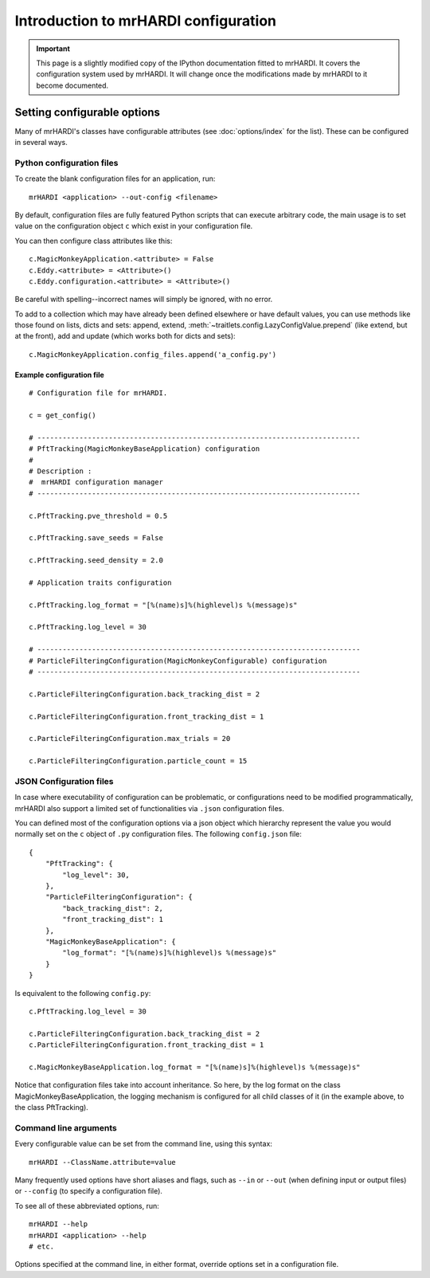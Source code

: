 ==========================================
Introduction to mrHARDI configuration
==========================================

.. important:: This page is a slightly modified copy of the IPython
               documentation fitted to mrHARDI. It covers the
               configuration system used by mrHARDI. It will change once
               the modifications made by mrHARDI to it become documented.

.. _setting_config:

Setting configurable options
============================

Many of mrHARDI's classes have configurable attributes (see
:doc:`options/index` for the list). These can be
configured in several ways.

Python configuration files
--------------------------

To create the blank configuration files for an application, run::

    mrHARDI <application> --out-config <filename>

By default, configuration files are fully featured Python scripts that can
execute arbitrary code, the main usage is to set value on the configuration
object ``c`` which exist in your configuration file.

You can then configure class attributes like this::

    c.MagicMonkeyApplication.<attribute> = False
    c.Eddy.<attribute> = <Attribute>()
    c.Eddy.configuration.<attribute> = <Attribute>()

Be careful with spelling--incorrect names will simply be ignored, with
no error. 

To add to a collection which may have already been defined elsewhere or have
default values, you can use methods like those found on lists, dicts and
sets: append, extend, :meth:`~traitlets.config.LazyConfigValue.prepend` (like
extend, but at the front), add and update (which works both for dicts and
sets)::

    c.MagicMonkeyApplication.config_files.append('a_config.py')

.. versionadded:: 2.0
   list, dict and set methods for config values

Example configuration file
``````````````````````````

::

    # Configuration file for mrHARDI.

    c = get_config()

    # -----------------------------------------------------------------------------
    # PftTracking(MagicMonkeyBaseApplication) configuration
    #
    # Description :
    #  mrHARDI configuration manager
    # -----------------------------------------------------------------------------

    c.PftTracking.pve_threshold = 0.5

    c.PftTracking.save_seeds = False

    c.PftTracking.seed_density = 2.0

    # Application traits configuration

    c.PftTracking.log_format = "[%(name)s]%(highlevel)s %(message)s"

    c.PftTracking.log_level = 30

    # -----------------------------------------------------------------------------
    # ParticleFilteringConfiguration(MagicMonkeyConfigurable) configuration
    # -----------------------------------------------------------------------------

    c.ParticleFilteringConfiguration.back_tracking_dist = 2

    c.ParticleFilteringConfiguration.front_tracking_dist = 1

    c.ParticleFilteringConfiguration.max_trials = 20

    c.ParticleFilteringConfiguration.particle_count = 15


JSON Configuration files
------------------------

In case where executability of configuration can be problematic, or
configurations need to be modified programmatically, mrHARDI also support
a limited set of functionalities via ``.json`` configuration files.

You can defined most of the configuration options via a json object which
hierarchy represent the value you would normally set on the ``c`` object of
``.py`` configuration files. The following ``config.json`` file::

    {
        "PftTracking": {
            "log_level": 30,
        },
        "ParticleFilteringConfiguration": {
            "back_tracking_dist": 2,
            "front_tracking_dist": 1
        },
        "MagicMonkeyBaseApplication": {
            "log_format": "[%(name)s]%(highlevel)s %(message)s"
        }
    }

Is equivalent to the following ``config.py``::

    c.PftTracking.log_level = 30

    c.ParticleFilteringConfiguration.back_tracking_dist = 2
    c.ParticleFilteringConfiguration.front_tracking_dist = 1

    c.MagicMonkeyBaseApplication.log_format = "[%(name)s]%(highlevel)s %(message)s"

Notice that configuration files take into account inheritance. So here, by
the log format on the class MagicMonkeyBaseApplication, the logging mechanism
is configured for all child classes of it (in the example above, to the class
PftTracking).

Command line arguments
----------------------

Every configurable value can be set from the command line, using this
syntax::

    mrHARDI --ClassName.attribute=value

Many frequently used options have short aliases and flags, such as
``--in`` or ``--out`` (when defining input or output files) or
``--config`` (to specify a configuration file).

To see all of these abbreviated options, run::

    mrHARDI --help
    mrHARDI <application> --help
    # etc.

Options specified at the command line, in either format, override
options set in a configuration file.
